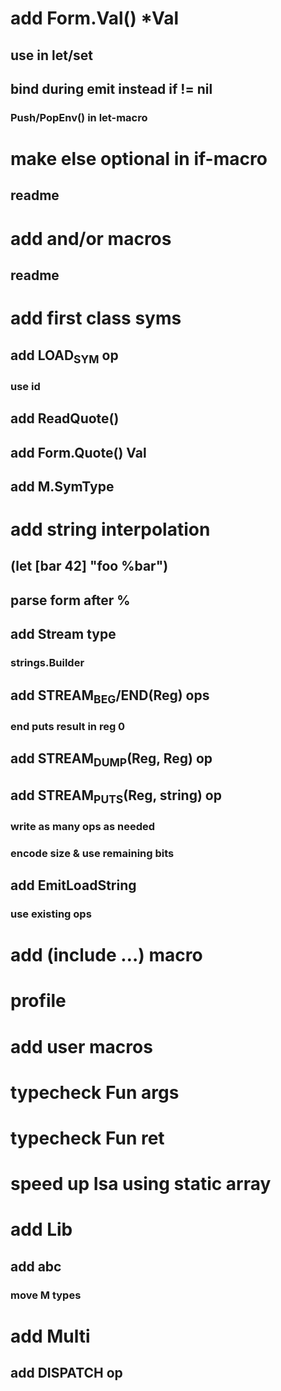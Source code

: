 * add Form.Val() *Val
** use in let/set
** bind during emit instead if != nil
*** Push/PopEnv() in let-macro
* make else optional in if-macro
** readme
* add and/or macros
** readme
* add first class syms
** add LOAD_SYM op
*** use id
** add ReadQuote()
** add Form.Quote() Val
** add M.SymType
* add string interpolation
** (let [bar 42] "foo %bar")
** parse form after %
** add Stream type
*** strings.Builder
** add STREAM_BEG/END(Reg) ops
*** end puts result in reg 0
** add STREAM_DUMP(Reg, Reg) op
** add STREAM_PUTS(Reg, string) op
*** write as many ops as needed
*** encode size & use remaining bits
** add EmitLoadString
*** use existing ops
* add (include ...) macro
* profile
* add user macros
* typecheck Fun args
* typecheck Fun ret
* speed up Isa using static array
* add Lib
** add abc
*** move M types
* add Multi
** add DISPATCH op


